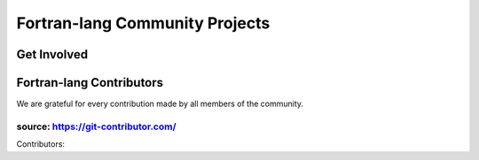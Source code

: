 .. raw:: html

    <p style="text-align: center;font-size:48px;">Fortran-lang Community</p>
    <p style="text-align: center;font-size:24px;">Collaboration for the advancement of Fortran</p>


Fortran-lang Community Projects
~~~~~~~~~~~~~~~~~~~~~~~~~~~~~~~


.. raw:: html

    <div style="display: flex; justify-content: space-around">
  <div><h1>Fortran Standard Library (stdlib)</h1>
    <p>A community-driven project for a de facto "standard" library for Fortran. The stdlib project is both a specification and a reference implementation, developed in cooperation with the Fortran Standards Committee.
  </p><span style="display: inline-block;">
        <i class="fab fa-github"></i>
        <a href="https://github.com/fortran-lang/stdlib" target="_blank" rel="noopener"><b>
            GitHub </b></a>
            &ensp;
      </span>
      <span style="display: inline-block;">
        <i class="fas fa-info-circle"></i>
        <a href="https://stdlib.fortran-lang.org/" target="_blank" rel="noopener"><b>
          Documentation </b></a>
          &ensp;
      </span>
      <span style="display: inline-block;">
        <i class="fab fa-git-alt"></i>
        <a href="https://github.com/fortran-lang/stdlib/blob/HEAD/WORKFLOW.md" target="_blank" rel="noopener"><b>
        Contributing </b></a>
      </span> <h1>Fortran Package Manager (fpm)</h1> <p>A prototype project to develop a common build system for Fortran packages and their dependencies.</p>
      <span style="display: inline-block;">
          <i class="fab fa-github"></i>
          <a href="https://github.com/fortran-lang/fpm" target="_blank" rel="noopener"><b>
              GitHub </b></a>
              &ensp;
        </span>
        <span style="display: inline-block;">
          <i class="fas fa-info-circle"></i>
          <a href="https://github.com/fortran-lang/fpm/blob/HEAD/PACKAGING.md" target="_blank" rel="noopener"><b>
            Documentation </b></a>
            &ensp;
        </span>
        <span style="display: inline-block;">
          <i class="fab fa-git-alt"></i>
          <a href="https://github.com/fortran-lang/fpm/blob/HEAD/CONTRIBUTING.md" target="_blank" rel="noopener"><b>
          Contributing </b></a>
        </span>  <h1>fortran-lang.org</h1> <p>This website is open source and contributions are welcome!</p><span style="display: inline-block;">
          <i class="fab fa-github"></i>
          <a href="https://github.com/fortran-lang/fortran-lang.org" target="_blank" rel="noopener"><b>
              GitHub </b></a>
              &ensp;
        </span>
        <span style="display: inline-block;">
          <i class="fab fa-git-alt"></i>
          <a href="https://github.com/fortran-lang/fortran-lang.org/blob/HEAD/CONTRIBUTING.md" target="_blank" rel="noopener"><b>
          Contributing </b></a>
        </span>  </div>
   </div>


Get Involved
-----------------

.. raw:: html

    <table>
    <tr><td><h3>
      <i data-feather="message-circle"></i>Join the Discussion</h3>

      The easiest way to join the community and contribute is by
      commenting on issues and pull requests in the project
      repositories.

      Whether Fortran beginner or seasoned veteran, your feedback and comments are most
      welcome in guiding the future of Fortran-lang.</td><td><h3> <i data-feather="terminal"></i>
      Build and Test</h3>
        Get more involved with each project by cloning, building and testing
        it on your own machine(s) and with your own codes;
        if something doesn't work, create an issue to let us know!
        We value user feedback highly, be it a bug report, feature request, or
        suggestion for documentation.
      </p></td></tr>
      <tr><td><h3> <i data-feather="edit"></i>
      Contributor Guide</h3>
      <p>
        Want to contribute code and content?
        Check out the contributor guides in each repository for information
        on the project workflow and recommended practices.
      </p>
      <ul>
        <li> <a href="https://github.com/fortran-lang/stdlib/blob/HEAD/WORKFLOW.md" target="_blank" rel="noopener">Contributor guide for stdlib</a> </li>
        <li> <a href="https://github.com/fortran-lang/fpm/blob/HEAD/CONTRIBUTING.md" target="_blank" rel="noopener">Contributor guide for fpm</a> </li>
        <li> <a href="https://github.com/fortran-lang/fortran-lang.org/blob/HEAD/CONTRIBUTING.md" target="_blank" rel="noopener">Contributor guide for fortran-lang.org</a> </li>
      </ul>

          </td>
        <td>  <h3><i data-feather="smile"></i>
      Community Conduct</h3>
        As a community, we strive to make participation in our discussions and projects a friendly and
        harassment-free experience for everyone.
       See the full
      <a href="https://github.com/fortran-lang/stdlib/blob/HEAD/CODE_OF_CONDUCT.md" target="_blank" rel="noopener">Code of Conduct</a>
      </td></tr></table>


Fortran-lang Contributors
-------------------------

We are grateful for every contribution made by all members of the community.

.. raw:: html

    <iframe 
    src="https://contributor-graph.vercel.app/?chart=contributorOverTime&repo=fortran-lang/fortran-lang.org,fortran-lang/fpm,fortran-lang/stdlib,j3-fortran/fortran_proposals"
    width="700px" height="700px"
    ></iframe>

source: https://git-contributor.com/
""""""""""""""""""""""""""""""""""""

Contributors:

.. jinja:: contributors

    {% for j in contributor | batch(3, '&nbsp;') %}
    {% for k in j %}
    `{{k}} <{{"https://github.com/"+k}}>`_ {% endfor %}{% endfor %}


